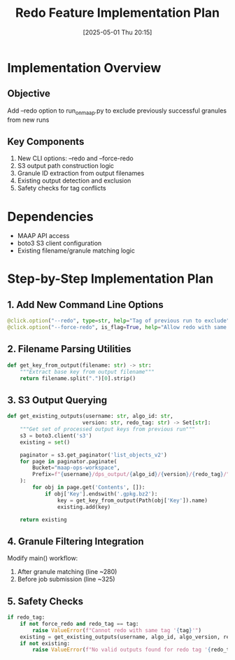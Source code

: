 #+title:      Redo Feature Implementation Plan
#+date:       [2025-05-01 Thu 20:15]
#+filetags:   :nimeistergedibiomassglobal:project:implementation:
#+identifier: 20250501T201500

* Implementation Overview
** Objective
Add --redo option to run_on_maap.py to exclude previously successful granules from new runs

** Key Components
1. New CLI options: --redo and --force-redo
2. S3 output path construction logic
3. Granule ID extraction from output filenames
4. Existing output detection and exclusion
5. Safety checks for tag conflicts

* Dependencies
- MAAP API access
- boto3 S3 client configuration
- Existing filename/granule matching logic

* Step-by-Step Implementation Plan

** 1. Add New Command Line Options
#+begin_src python
@click.option("--redo", type=str, help="Tag of previous run to exclude")
@click.option("--force-redo", is_flag=True, help="Allow redo with same tag")
#+end_src

** 2. Filename Parsing Utilities
#+begin_src python
def get_key_from_output(filename: str) -> str:
    """Extract base key from output filename"""
    return filename.split(".")[0].strip()
#+end_src

** 3. S3 Output Querying
#+begin_src python
def get_existing_outputs(username: str, algo_id: str, 
                        version: str, redo_tag: str) -> Set[str]:
    """Get set of processed output keys from previous run"""
    s3 = boto3.client('s3')
    existing = set()
    
    paginator = s3.get_paginator('list_objects_v2')
    for page in paginator.paginate(
        Bucket="maap-ops-workspace",
        Prefix=f"{username}/dps_output/{algo_id}/{version}/{redo_tag}/"
    ):
        for obj in page.get('Contents', []):
            if obj['Key'].endswith('.gpkg.bz2'):
                key = get_key_from_output(Path(obj['Key']).name)
                existing.add(key)
                
    return existing
#+end_src

** 4. Granule Filtering Integration
Modify main() workflow:
1. After granule matching (line ~280)
2. Before job submission (line ~325)
   
** 5. Safety Checks
#+begin_src python
if redo_tag:
    if not force_redo and redo_tag == tag:
        raise ValueError(f"Cannot redo with same tag '{tag}'")
    existing = get_existing_outputs(username, algo_id, algo_version, redo_tag)
    if not existing:
        raise ValueError(f"No valid outputs found for redo tag '{redo_tag}'")
#+end_src

